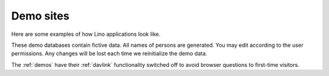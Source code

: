 .. _demos:

==========
Demo sites
==========

Here are some examples of how Lino applications look like.

These demo databases contain fictive data. 
All names of persons are generated.
You may edit according to the user permissions. 
Any changes will be lost each time we reinitialize the demo data.

The :ref:`demos` have their 
:ref:`davlink` functionality switched off 
to avoid browser questions to first-time visitors.

.. complextable::

  .. figure:: /tutorials/polls/mysite/polls1.jpg
    :scale: 30 %
    :target: http://demo1.lino-framework.org
    
  `demo1 <http://demo1.lino-framework.org>`_
  shows the "Polls" application developed in the 
  :ref:`lino.tutorial.polls` tutorial.
  A minimal didactic Lino application without authentication.
    
  <NEXTCELL>
  
  .. figure:: /screenshots/cal.Panel.jpg
    :scale: 24 %
    :target: http://faggio-demo.lino-framework.org
      
  `demo2 <http://faggio-demo.lino-framework.org>`_ shows 
  an early prototype of :ref:`faggio`.
  
  <NEXTROW>

  .. figure:: /screenshots/purchase.Invoices.html.jpg
    :scale: 22
    :target: http://demo3.lino-framework.org
  
    `demo3 <http://demo3.lino-framework.org>`_  
    shows an early prototype of :ref:`presto`.
    
  <NEXTCELL>

  .. figure:: /screenshots/cosi-screenshot.png
    :scale: 30
    :target: http://demo4.lino-framework.org
      
    `demo4 <http://demo4.lino-framework.org>`_ 
    shows an early prototype of :ref:`cosi`.


  <NEXTROW>

  .. figure:: /screenshots/purchase.Invoices.html.jpg
    :scale: 22
    :target: http://demo5.lino-framework.org
  
    `demo5 <http://demo5.lino-framework.org>`_  
    shows an early prototype of :ref:`patrols`.
    
  <NEXTCELL>

  .. figure:: /screenshots/belref-screenshot.png
    :scale: 30
    :target: http://belref.lino-framework.org
      
    `belref <http://belref.lino-framework.org>`_ 
    shows an early prototype of the :ref:`belref` project.


  <NEXTROW>
  
    .. figure:: /screenshots/pcsw.Client.3.jpg
      :scale: 27
      :target: http://welfare-demo.lino-framework.org

      `welfare-demo <http://welfare-demo.lino-framework.org>`_ 
      shows a demo version of :ref:`welfare`.
    
      <NEXTCELL>

  <NEXTROW>

    .. figure:: /screenshots/pcsw.Client.3.jpg
      :scale: 27
      :target: http://polly-demo.lino-framework.org

      `polly-demo <http://polly-demo.lino-framework.org>`_ 
      shows a demo version of :ref:`polly` 
      as an early prototype for the SacredPy project.

      <NEXTCELL>

    .. figure:: /screenshots/pcsw.Client.3.jpg
      :scale: 27
      :target: http://logos-demo.lino-framework.org

      `logos-demo <http://logos-demo.lino-framework.org>`_ 
      shows a demo version of :ref:`logos` 
      as an early prototype for the SacredPy project.
  

